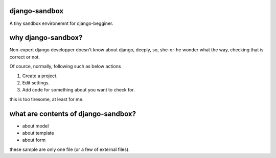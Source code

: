 django-sandbox
----------------------------------------

A tiny sandbox environemnt for django-begginer.

why django-sandbox?
----------------------------------------

Non-expert django developper doesn't know about django, deeply, so,
she-or-he wonder what the way, checking that is correct or not.

Of cource, normally, following such as below actions

1. Create a project.
2. Edit settings.
3. Add code for something about you want to check for.

this is too tiresome, at least for me.

what are contents of django-sandbox?
----------------------------------------

- about model
- about template
- about form

these sample are only one file (or a few of external files).



